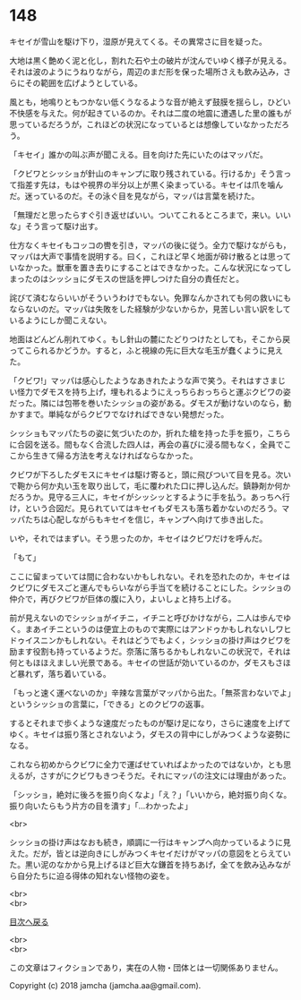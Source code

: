 #+OPTIONS: toc:nil
#+OPTIONS: \n:t

* 148

  キセイが雪山を駆け下り，湿原が見えてくる。その異常さに目を疑った。

  大地は黒く艶めく泥と化し，割れた石や土の破片が沈んでいゆく様子が見える。それは波のようにうねりながら，周辺のまだ形を保った場所さえも飲み込み，さらにその範囲を広げようとしている。

  風とも，地鳴りともつかない低くうなるような音が絶えず鼓膜を揺らし，ひどい不快感を与えた。何が起きているのか。それは二度の地震に遭遇した里の誰もが思っているだろうが，これほどの状況になっているとは想像していなかっただろう。

  「キセイ」誰かの叫ぶ声が聞こえる。目を向けた先にいたのはマッパだ。

  「クビワとシッショが針山のキャンプに取り残されている。行けるか」そう言って指差す先は，もはや視界の半分以上が黒く染まっている。キセイは爪を噛んだ。迷っているのだ。その泳ぐ目を見ながら，マッパは言葉を続けた。

  「無理だと思ったらすぐ引き返せばいい。ついてこれるところまで，来い。いいな」そう言って駆け出す。

  仕方なくキセイもコッコの轡を引き，マッパの後に従う。全力で駆けながらも，マッパは大声で事情を説明する。曰く，これほど早く地面が砕け散るとは思っていなかった。獣車を置き去りにすることはできなかった。こんな状況になってしまったのはシッショにダモスの世話を押しつけた自分の責任だと。

  詫びて済むならいいがそういうわけでもない。免罪なんかされても何の救いにもならないのだ。マッパは失敗をした経験が少ないからか，見苦しい言い訳をしているようにしか聞こえない。

  地面はどんどん削れてゆく。もし針山の麓にたどりつけたとしても，そこから戻ってこられるかどうか。すると，ふと視線の先に巨大な毛玉が蠢くように見えた。

  「クビワ!」マッパは感心したようなあきれたような声で笑う。それはすさまじい怪力でダモスを持ち上げ，埋もれるようにえっちらおっちらと運ぶクビワの姿だった。隣には包帯を巻いたシッショの姿がある。ダモスが動けないのなら，動かすまで。単純ながらクビワでなければできない発想だった。

  シッショもマッパたちの姿に気づいたのか，折れた槍を持った手を振り，こちらに合図を送る。間もなく合流した四人は，再会の喜びに浸る間もなく，全員でここから生きて帰る方法を考えなければならなかった。

  クビワが下ろしたダモスにキセイは駆け寄ると，頭に飛びついて目を見る。次いで鞄から何か丸い玉を取り出して，毛に覆われた口に押し込んだ。鎮静剤か何かだろうか。見守る三人に，キセイがシッシッとするように手を払う。あっちへ行け，という合図だ。見られていてはキセイもダモスも落ち着かないのだろう。マッパたちは心配しながらもキセイを信じ，キャンプへ向けて歩き出した。

  いや，それではまずい。そう思ったのか，キセイはクビワだけを呼んだ。

  「もて」

  ここに留まっていては間に合わないかもしれない。それを恐れたのか，キセイはクビワにダモスごと運んでもらいながら手当てを続けることにした。シッショの仲介で，再びクビワが巨体の腹に入り，よいしょと持ち上げる。

  前が見えないのでシッショがイチニ，イチニと呼びかけながら，二人は歩んでゆく。まあイチニというのは便宜上のもので実際にはアンドゥかもしれないしワヒドゥイスニンかもしれない。それはどうでもよく，シッショの掛け声はクビワを励ます役割も持っているようだ。奈落に落ちるかもしれないこの状況で，それは何ともほほえましい光景である。キセイの世話が効いているのか，ダモスもさほど暴れず，落ち着いている。

  「もっと速く運べないのか」辛辣な言葉がマッパから出た。「無茶言わないでよ」というシッショの言葉に，「できる」とのクビワの返事。

  するとそれまで歩くような速度だったものが駆け足になり，さらに速度を上げてゆく。キセイは振り落とされないよう，ダモスの背中にしがみつくような姿勢になる。

  これなら初めからクビワに全力で運ばせていればよかったのではないか，とも思えるが，さすがにクビワもきつそうだ。それにマッパの注文には理由があった。

  「シッショ，絶対に後ろを振り向くなよ」「え？」「いいから，絶対振り向くな。振り向いたらもう片方の目を潰す」「…わかったよ」

  <br>

  シッショの掛け声はなおも続き，順調に一行はキャンプへ向かっているように見えた。だが，皆とは逆向きにしがみつくキセイだけがマッパの意図をとらえていた。黒い泥のなかから見上げるほど巨大な鎌首を持ちあげ，全てを飲み込みながら自分たちに迫る得体の知れない怪物の姿を。

  <br>
  <br>
  
  [[https://github.com/jamcha-aa/OblivionReports/blob/master/README.md][目次へ戻る]]
  
  <br>
  <br>

  この文章はフィクションであり，実在の人物・団体とは一切関係ありません。

  Copyright (c) 2018 jamcha (jamcha.aa@gmail.com).

  [[http://creativecommons.org/licenses/by-nc-sa/4.0/deed][file:http://i.creativecommons.org/l/by-nc-sa/4.0/88x31.png]]
